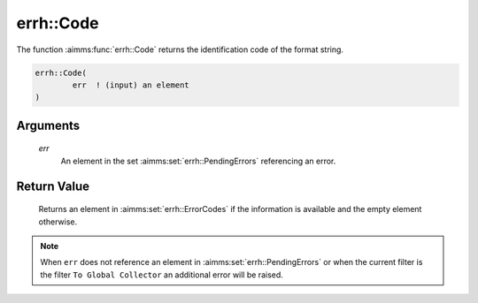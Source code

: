 .. aimms:function:: errh::Code(err)

.. _errh::Code:

errh::Code
==========

The function :aimms:func:`errh::Code` returns the identification code of the
format string.

.. code-block:: aimms

    errh::Code(
            err  ! (input) an element
    )

Arguments
---------

    *err*
        An element in the set :aimms:set:`errh::PendingErrors` referencing an error.

Return Value
------------

    Returns an element in :aimms:set:`errh::ErrorCodes` if the information is available and the
    empty element otherwise.

.. note::

    When ``err`` does not reference an element in :aimms:set:`errh::PendingErrors` or when the
    current filter is the filter ``To Global Collector`` an additional error
    will be raised.

.. seealso::

    The function :aimms:func:`errh::Category` and the procedure :aimms:func:`errh::Adapt`. The predeclared
    identifier :aimms:set:`errh::PendingErrors`.
